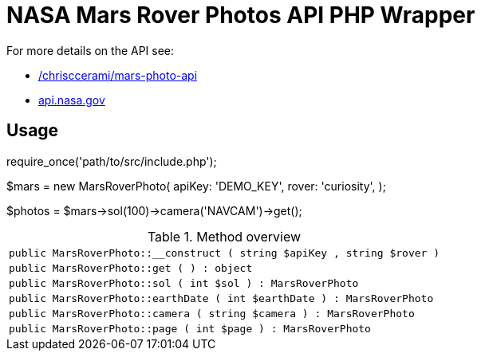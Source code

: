 = NASA Mars Rover Photos API PHP Wrapper

For more details on the API see:

* https://github.com/chrisccerami/mars-photo-api[/chrisccerami/mars-photo-api]
* https://api.nasa.gov/[api.nasa.gov]

== Usage
[source, php]
====
require_once('path/to/src/include.php');

$mars = new MarsRoverPhoto(
  apiKey: 'DEMO_KEY',
  rover: 'curiosity',
);

$photos = $mars->sol(100)->camera('NAVCAM')->get();
====

.Method overview
[%noheader]
|===
| `public MarsRoverPhoto::__construct ( string $apiKey , string $rover )`

| `public MarsRoverPhoto::get ( ) : object`

| `public MarsRoverPhoto::sol ( int $sol ) : MarsRoverPhoto`

| `public MarsRoverPhoto::earthDate ( int $earthDate ) : MarsRoverPhoto`

| `public MarsRoverPhoto::camera ( string $camera ) : MarsRoverPhoto`

| `public MarsRoverPhoto::page ( int $page ) : MarsRoverPhoto`
|===
